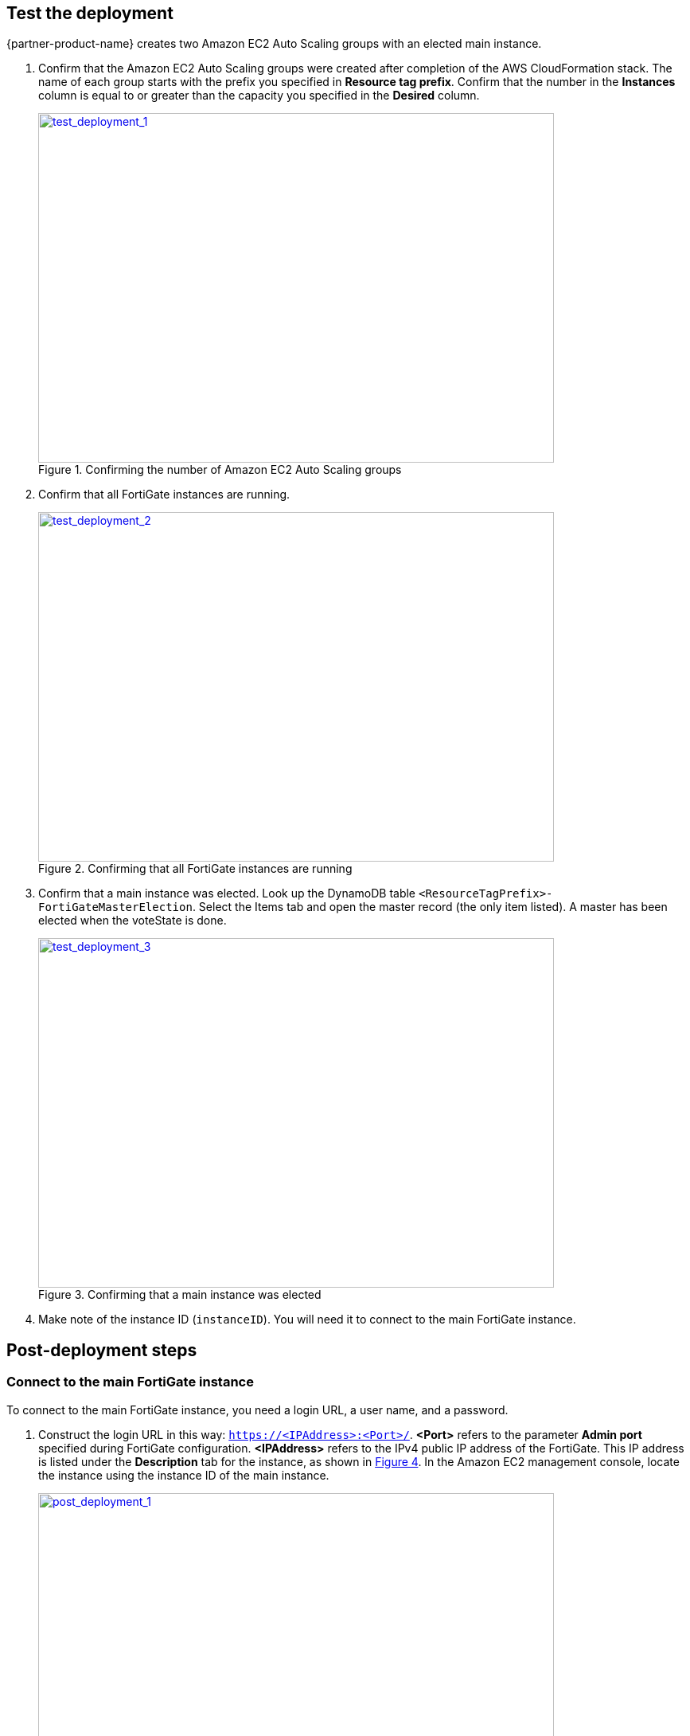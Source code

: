 // Add steps as necessary for accessing the software, post-configuration, and testing. Don’t include full usage instructions for your software, but add links to your product documentation for that information.
//Should any sections not be applicable, remove them

== Test the deployment

{partner-product-name} creates two Amazon EC2 Auto Scaling groups with an elected main instance.

.	Confirm that the Amazon EC2 Auto Scaling groups were created after completion of the AWS CloudFormation stack.
The name of each group starts with the prefix you specified in *Resource tag prefix*. Confirm that the number in the *Instances* column is equal to or greater than the capacity you specified in the *Desired* column.
+
:xrefstyle: short
[#test_deployment_1]
.Confirming the number of Amazon EC2 Auto Scaling groups
[link=images/test_deployment_1.png]
image::../images/test_deployment_1.png[test_deployment_1,width=648,height=439]
+ 
.	Confirm that all FortiGate instances are running.
+
:xrefstyle: short
[#test_deployment_2]
.Confirming that all FortiGate instances are running
[link=images/test_deployment_2.png]
image::../images/test_deployment_2.png[test_deployment_2,width=648,height=439]
+
.	Confirm that a main instance was elected.
Look up the DynamoDB table `<ResourceTagPrefix>-FortiGateMasterElection`. Select the Items tab and open the master record (the only item listed). A master has been elected when the voteState is done.
+
:xrefstyle: short
[#test_deployment_3]
.Confirming that a main instance was elected
[link=images/test_deployment_3.png]
image::../images/test_deployment_3.png[test_deployment_3,width=648,height=439]

. Make note of the instance ID (`instanceID`). You will need it to connect to the main FortiGate instance.


== Post-deployment steps
// If Post-deployment steps are required, add them here. If not, remove the heading

=== Connect to the main FortiGate instance

To connect to the main FortiGate instance, you need a login URL, a user name, and a password.

.	Construct the login URL in this way: `https://<IPAddress>:<Port>/`.
*<Port>* refers to the parameter *Admin port* specified during FortiGate configuration.
*<IPAddress>* refers to the IPv4 public IP address of the FortiGate. This IP address is listed under the *Description* tab for the instance, as shown in <<post_deployment_1>>. In the Amazon EC2 management console, locate the instance using the instance ID of the main instance.
+
:xrefstyle: short
[#post_deployment_1]
.IPv4 public IP address of the FortiGate instance
[link=images/post_deployment_1.png]
image::../images/post_deployment_1.png[post_deployment_1,width=648,height=439]
+ 
.	Open an HTTPS session and go to the login URL.
+
Your browser displays a certificate error message. This is normal because the default FortiGate certificate is self-signed and not recognized by browsers. Proceed past this error. Later, you can upload a publicly signed certificate to avoid this error.
+
.	Log in to the FortiGate with the user name *admin* and the default password *<instanceID>*.
+
This is the initial password for all FortiGate instances because the main FortiGate propagates the password to all secondary FortiGate instances. If failover occurs before the password is changed, you will need this initial password since the newly elected main FortiGate will still have the initial password of the previous main instance.
+
. When you are prompted at the first-time login, change the password. 
+
NOTE: Change the password only on the main FortiGate instance. This instance propagates the password to all FortiGate instances in the Amazon EC2 Auto Scaling group. Any password changed on a secondary FortiGate is overwritten with the main FortiGate's password.
+
The FortiGate dashboard opens. The information displayed in the license widget of the dashboard depends on your license type.
+
:xrefstyle: short
[#post_deployment_2]
.The FortiGate dashboard
[link=images/post_deployment_2.png]
image::../images/post_deployment_2.png[post_deployment_2,width=648,height=439]

== Other useful information
//Provide any other information of interest to users, especially focusing on areas where AWS or cloud usage differs from on-premises usage.

=== {partner-product-name} on AWS features 

==== Major components

*	*The BYOL EC2 Auto Scaling group:* This group contains FortiGate instances of the BYOL licensing model. These instances dynamically scale out or scale in based on the scaling metrics specified by the parameters *Scale-out threshold* and *Scale-in threshold*. For each instance you must provide a valid license purchased from FortiCare. For BYOL-only and hybrid licensing deployments, the minimum group size (`FgtAsgMinSizeByol`) must be at least 2. These are the main instances and are fixed and running 24/7. If it is set to 1 and the instance fails to work, the current FortiGate configuration is lost.

*	*The on-demand EC2 Auto Scaling group:* This group contains FortiGate instances of the on-demand licensing model. These instances dynamically scale out or scale in based on the scaling metrics specified by the parameters *Scale-out threshold* and *Scale-in threshold*. For on-demand-only deployments, the minimum group size (`FgtAsgMinSizePayg`) must be at least 2. These are the main instances and are fixed and running 24/7. If it is set to 1 and the instance fails to work, the current FortiGate configuration is lost.

*	*The assets/configset directory in the S3 bucket:* This directory contains the following files that are loaded as the initial configuration for a new FortiGate instance.
**	`baseconfig` is the base configuration. This file can be modified as needed to meet your network requirements. Placeholders such as {SYNC_INTERFACE} are explained in the "Configset placeholders" table that follows.
**	`httproutingpolicy` and `httpsroutingpolicy` specify the FortiGate firewall policy for virtual IP addresses (VIPs) for http routing and https routing, respectively. They're provided as part of the base `configset` for a common use case. This use case includes a VIP on port 80 and a VIP on port 443 with a policy that points to an internal load balancer. The port numbers are configurable and can be changed during CFT deployment. Additional VIPs can be added here as needed. Note that in FortiOS 6.2.3, any VIPs created on the main instance do not sync to the secondary units. Any VIP you wish to add must be added as part of the base configuration. If you set the `InternalLoadBalancingOptions` parameter to *Do not need one*, append your VIP configuration to `baseconfig`.
** (Optional) The `assets/fgt-asg-license` directory in the S3 bucket contains BYOL license files.

*	*The tables in DynamoDB:* These tables are required to store information such as health-check monitoring, main-instance election, and state transitions. Do not modify these records unless required for troubleshooting purposes.
*	*The networking components:* These components include the Network Load Balancers, the target group, and the VPC and subnets. You are expected to create your own client and server instances that you want protected by the FortiGate.

==== Configset placeholders

When the FortiGate requests the configuration from the FortiGate EC2 Auto Scaling handler function, the placeholders in the following table are replaced with actual values for the Amazon EC2 Auto Scaling group.

[cols="3",options="header",grid=rows,frame=topbot]
|===
|Placeholder  |Type | Description
|*{SYNC_INTERFACE}*
|Text
|The interface for FortiGate instances to synchronize information. Specify as port1, port2, port3, etc. All characters must be lowercase.
|*{CALLBACK_URL}*	
|URL	
|The endpoint URL to interact with the Amazon EC2 Auto Scaling handler script. Automatically generated during AWS CloudFormation deployment.
|*{PSK_SECRET}*	
|Text	
|The preshared key used in FortiOS. Specified during AWS CloudFormation deployment.
|*{ADMIN_PORT}*	
|Number	
|A port number specified for administrator login. A positive integer, such as 443. Specified during AWS CloudFormation deployment.
|*{HEART_BEAT_INTERVAL}*	
|Number	
|The time interval (in seconds) that the FortiGate waits between sending heartbeat requests to the Amazon EC2 Auto Scaling handler function.
|===

==== Amazon EC2 Auto Scaling handler environment variables

[cols="2",options="header",grid=rows,frame=topbot]
|===
|Variable name | Description
|*UNIQUE_ID*	
|Reserved, empty string.
|*CUSTOM_ID*	
|Reserved, empty string.
|*RESOURCE_TAG_PREFIX*	
|The value of the CFT parameter *Resource tag prefix*, which is described in the table *Resource tagging configuration.*
|===

=== Additional resources

*AWS resources*

*	https://aws.amazon.com/getting-started/[Getting Started with AWS^]
*	https://docs.aws.amazon.com/general/latest/gr/[AWS General Reference^]
*	https://docs.aws.amazon.com/general/latest/gr/glos-chap.html[AWS glossary^]

*AWS services*

*	https://docs.aws.amazon.com/cloudformation/[AWS CloudFormation Documentation^]
*	https://docs.aws.amazon.com/AWSEC2/latest/UserGuide/AmazonEBS.html[Amazon Elastic Block Store (Amazon EBS)^]
*	https://docs.aws.amazon.com/ec2/[Amazon Elastic Compute Cloud Documentation^] (Amazon EC2)
*	https://docs.aws.amazon.com/iam/[AWS Identity and Access Management Documentation^] (IAM)
*	https://docs.aws.amazon.com/vpc/[Amazon Virtual Private Cloud Documentation^] (Amazon VPC)

*Fortinet FortiGate documentation*

*	https://docs.fortinet.com/document/fortigate/6.2.3/cookbook/[Getting started with a FortiGate^]
*	https://docs.fortinet.com/vm/aws/fortigate/6.2/aws-cookbook/6.2.0/[About FortiGate-VM for AWS^]
*	https://www.fortinet.com/content/dam/fortinet/assets/data-sheets/FortiGate_VM.pdf[FortiGate-VM datasheet^]